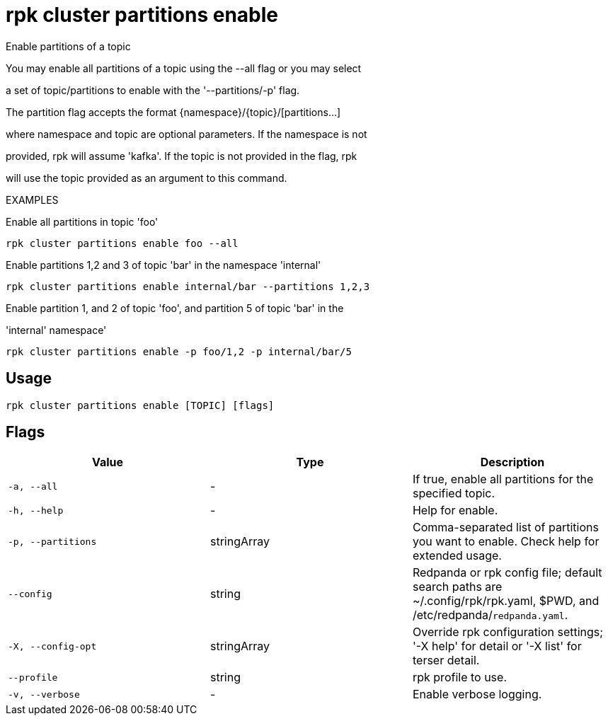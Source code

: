 = rpk cluster partitions enable
:description: rpk cluster partitions enable

Enable partitions of a topic

You may enable all partitions of a topic using the --all flag or you may select 
a set of topic/partitions to enable with the '--partitions/-p' flag.

The partition flag accepts the format {namespace}/{topic}/[partitions...]
where namespace and topic are optional parameters. If the namespace is not
provided, rpk will assume 'kafka'. If the topic is not provided in the flag, rpk
will use the topic provided as an argument to this command.

EXAMPLES

Enable all partitions in topic 'foo'
    rpk cluster partitions enable foo --all

Enable partitions 1,2 and 3 of topic 'bar' in the namespace 'internal'
    rpk cluster partitions enable internal/bar --partitions 1,2,3

Enable partition 1, and 2 of topic 'foo', and partition 5 of topic 'bar' in the 
'internal' namespace'
    rpk cluster partitions enable -p foo/1,2 -p internal/bar/5

== Usage

[,bash]
----
rpk cluster partitions enable [TOPIC] [flags]
----

== Flags

[cols="1m,1a,2a]
|===
|*Value* |*Type* |*Description*

|`-a, --all` |- |If true, enable all partitions for the specified topic.

|`-h, --help` |- |Help for enable.

|`-p, --partitions` |stringArray |Comma-separated list of partitions you want to enable. Check help for extended usage.

|`--config` |string |Redpanda or rpk config file; default search paths are ~/.config/rpk/rpk.yaml, $PWD, and /etc/redpanda/`redpanda.yaml`.

|`-X, --config-opt` |stringArray |Override rpk configuration settings; '-X help' for detail or '-X list' for terser detail.

|`--profile` |string |rpk profile to use.

|`-v, --verbose` |- |Enable verbose logging.
|===